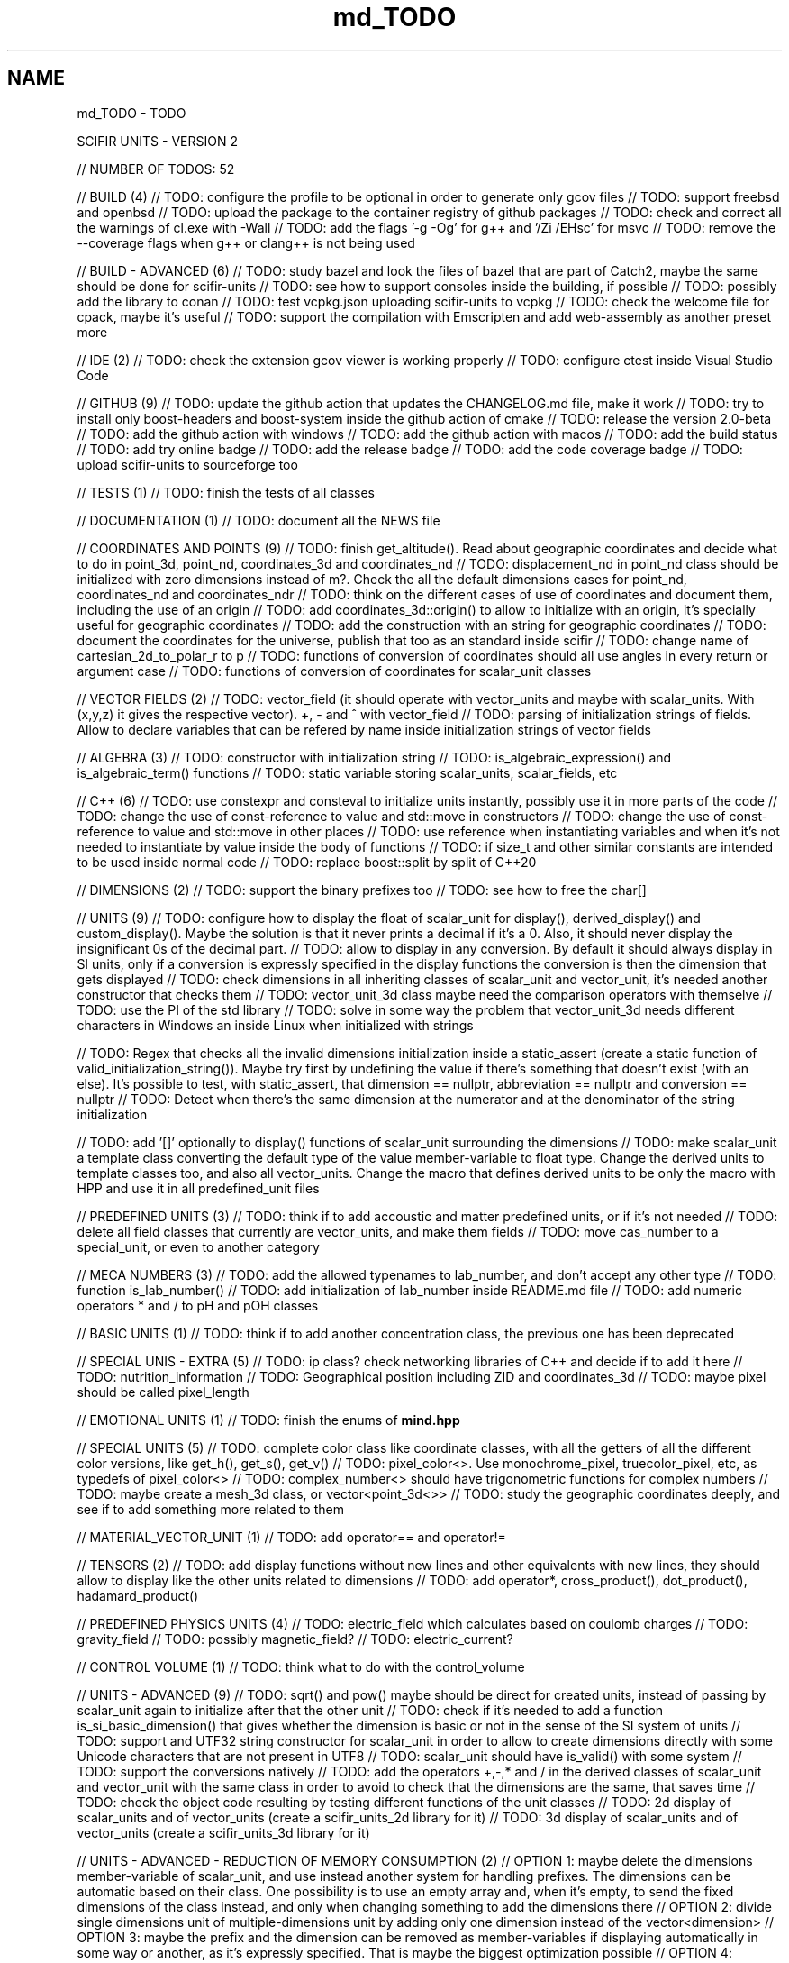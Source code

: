 .TH "md_TODO" 3 "Version 2.0.0" "scifir-units" \" -*- nroff -*-
.ad l
.nh
.SH NAME
md_TODO \- TODO 
.PP
SCIFIR UNITS - VERSION 2
.PP
// NUMBER OF TODOS: 52
.PP
// BUILD (4) // TODO: configure the profile to be optional in order to generate only gcov files // TODO: support freebsd and openbsd // TODO: upload the package to the container registry of github packages // TODO: check and correct all the warnings of cl\&.exe with -Wall // TODO: add the flags '-g -Og' for g++ and '/Zi /EHsc' for msvc // TODO: remove the --coverage flags when g++ or clang++ is not being used
.PP
// BUILD - ADVANCED (6) // TODO: study bazel and look the files of bazel that are part of Catch2, maybe the same should be done for scifir-units // TODO: see how to support consoles inside the building, if possible // TODO: possibly add the library to conan // TODO: test vcpkg\&.json uploading scifir-units to vcpkg // TODO: check the welcome file for cpack, maybe it's useful // TODO: support the compilation with Emscripten and add web-assembly as another preset more
.PP
// IDE (2) // TODO: check the extension gcov viewer is working properly // TODO: configure ctest inside Visual Studio Code
.PP
// GITHUB (9) // TODO: update the github action that updates the CHANGELOG\&.md file, make it work // TODO: try to install only boost-headers and boost-system inside the github action of cmake // TODO: release the version 2\&.0-beta // TODO: add the github action with windows // TODO: add the github action with macos // TODO: add the build status // TODO: add try online badge // TODO: add the release badge // TODO: add the code coverage badge // TODO: upload scifir-units to sourceforge too
.PP
// TESTS (1) // TODO: finish the tests of all classes
.PP
// DOCUMENTATION (1) // TODO: document all the NEWS file
.PP
// COORDINATES AND POINTS (9) // TODO: finish get_altitude()\&. Read about geographic coordinates and decide what to do in point_3d, point_nd, coordinates_3d and coordinates_nd // TODO: displacement_nd in point_nd class should be initialized with zero dimensions instead of m?\&. Check the all the default dimensions cases for point_nd, coordinates_nd and coordinates_ndr // TODO: think on the different cases of use of coordinates and document them, including the use of an origin // TODO: add coordinates_3d::origin() to allow to initialize with an origin, it's specially useful for geographic coordinates // TODO: add the construction with an string for geographic coordinates // TODO: document the coordinates for the universe, publish that too as an standard inside scifir // TODO: change name of cartesian_2d_to_polar_r to p // TODO: functions of conversion of coordinates should all use angles in every return or argument case // TODO: functions of conversion of coordinates for scalar_unit classes
.PP
// VECTOR FIELDS (2) // TODO: vector_field (it should operate with vector_units and maybe with scalar_units\&. With (x,y,z) it gives the respective vector)\&. +, - and ^ with vector_field // TODO: parsing of initialization strings of fields\&. Allow to declare variables that can be refered by name inside initialization strings of vector fields
.PP
// ALGEBRA (3) // TODO: constructor with initialization string // TODO: is_algebraic_expression() and is_algebraic_term() functions // TODO: static variable storing scalar_units, scalar_fields, etc
.PP
// C++ (6) // TODO: use constexpr and consteval to initialize units instantly, possibly use it in more parts of the code // TODO: change the use of const-reference to value and std::move in constructors // TODO: change the use of const-reference to value and std::move in other places // TODO: use reference when instantiating variables and when it's not needed to instantiate by value inside the body of functions // TODO: if size_t and other similar constants are intended to be used inside normal code // TODO: replace boost::split by split of C++20
.PP
// DIMENSIONS (2) // TODO: support the binary prefixes too // TODO: see how to free the char[]
.PP
// UNITS (9) // TODO: configure how to display the float of scalar_unit for display(), derived_display() and custom_display()\&. Maybe the solution is that it never prints a decimal if it's a 0\&. Also, it should never display the insignificant 0s of the decimal part\&. // TODO: allow to display in any conversion\&. By default it should always display in SI units, only if a conversion is expressly specified in the display functions the conversion is then the dimension that gets displayed // TODO: check dimensions in all inheriting classes of scalar_unit and vector_unit, it's needed another constructor that checks them // TODO: vector_unit_3d class maybe need the comparison operators with themselve // TODO: use the PI of the std library // TODO: solve in some way the problem that vector_unit_3d needs different characters in Windows an inside Linux when initialized with strings
.PP
// TODO: Regex that checks all the invalid dimensions initialization inside a static_assert (create a static function of valid_initialization_string())\&. Maybe try first by undefining the value if there's something that doesn't exist (with an else)\&. It's possible to test, with static_assert, that dimension == nullptr, abbreviation == nullptr and conversion == nullptr // TODO: Detect when there's the same dimension at the numerator and at the denominator of the string initialization
.PP
// TODO: add '[]' optionally to display() functions of scalar_unit surrounding the dimensions // TODO: make scalar_unit a template class converting the default type of the value member-variable to float type\&. Change the derived units to template classes too, and also all vector_units\&. Change the macro that defines derived units to be only the macro with HPP and use it in all predefined_unit files
.PP
// PREDEFINED UNITS (3) // TODO: think if to add accoustic and matter predefined units, or if it's not needed // TODO: delete all field classes that currently are vector_units, and make them fields // TODO: move cas_number to a special_unit, or even to another category
.PP
// MECA NUMBERS (3) // TODO: add the allowed typenames to lab_number, and don't accept any other type // TODO: function is_lab_number() // TODO: add initialization of lab_number inside README\&.md file // TODO: add numeric operators * and / to pH and pOH classes
.PP
// BASIC UNITS (1) // TODO: think if to add another concentration class, the previous one has been deprecated
.PP
// SPECIAL UNIS - EXTRA (5) // TODO: ip class? check networking libraries of C++ and decide if to add it here // TODO: nutrition_information // TODO: Geographical position including ZID and coordinates_3d // TODO: maybe pixel should be called pixel_length
.PP
// EMOTIONAL UNITS (1) // TODO: finish the enums of \fBmind\&.hpp\fP
.PP
// SPECIAL UNITS (5) // TODO: complete color class like coordinate classes, with all the getters of all the different color versions, like get_h(), get_s(), get_v() // TODO: pixel_color<>\&. Use monochrome_pixel, truecolor_pixel, etc, as typedefs of pixel_color<> // TODO: complex_number<> should have trigonometric functions for complex numbers // TODO: maybe create a mesh_3d class, or vector<point_3d<>> // TODO: study the geographic coordinates deeply, and see if to add something more related to them
.PP
// MATERIAL_VECTOR_UNIT (1) // TODO: add operator== and operator!=
.PP
// TENSORS (2) // TODO: add display functions without new lines and other equivalents with new lines, they should allow to display like the other units related to dimensions // TODO: add operator*, cross_product(), dot_product(), hadamard_product()
.PP
// PREDEFINED PHYSICS UNITS (4) // TODO: electric_field which calculates based on coulomb charges // TODO: gravity_field // TODO: possibly magnetic_field? // TODO: electric_current?
.PP
// CONTROL VOLUME (1) // TODO: think what to do with the control_volume
.PP
// UNITS - ADVANCED (9) // TODO: sqrt() and pow() maybe should be direct for created units, instead of passing by scalar_unit again to initialize after that the other unit // TODO: check if it's needed to add a function is_si_basic_dimension() that gives whether the dimension is basic or not in the sense of the SI system of units // TODO: support and UTF32 string constructor for scalar_unit in order to allow to create dimensions directly with some Unicode characters that are not present in UTF8 // TODO: scalar_unit should have is_valid() with some system // TODO: support the conversions natively // TODO: add the operators +,-,* and / in the derived classes of scalar_unit and vector_unit with the same class in order to avoid to check that the dimensions are the same, that saves time // TODO: check the object code resulting by testing different functions of the unit classes // TODO: 2d display of scalar_units and of vector_units (create a scifir_units_2d library for it) // TODO: 3d display of scalar_units and of vector_units (create a scifir_units_3d library for it)
.PP
// UNITS - ADVANCED - REDUCTION OF MEMORY CONSUMPTION (2) // OPTION 1: maybe delete the dimensions member-variable of scalar_unit, and use instead another system for handling prefixes\&. The dimensions can be automatic based on their class\&. One possibility is to use an empty array and, when it's empty, to send the fixed dimensions of the class instead, and only when changing something to add the dimensions there // OPTION 2: divide single dimensions unit of multiple-dimensions unit by adding only one dimension instead of the vector<dimension> // OPTION 3: maybe the prefix and the dimension can be removed as member-variables if displaying automatically in some way or another, as it's expressly specified\&. That is maybe the biggest optimization possible // OPTION 4: light_length which uses only an enum of prefixes and a value, maybe it should be called length, and length should be called full_length // OPTION 4 - TODO: add const to the enum of light_unit // AFTER SOME OPTION - TODO: finish initial_dimensions_get_structure() and get_dimensions_match() related to the new implementation
.PP
// LIBRARY OF INFORMATION // TODO: isbn class // TODO: issn class
.PP
// ISOs // TODO: Publish the ISO of geographic location based on aid and zid classes // TODO: See if to make an ISO of an official symbol for money (not a concrete money of a country, but a universal one) // TODO: Add 'depth' to an ISO of names for the lengths of objects (width, height and depth are the names)\&. It's needed to have a name in spanish for the depth too // TODO: Maybe create an 'ISO' of geographic positioning taking the major axis of the planet, which can be the Earth or not, and adding 50 km to it, in order to have a border of safety in order to be sure that no point remains uncovered by the imaginary sphere that the geographic positioning creates around the planet\&. It can be used for any planet of the universe\&. The center of the planet is considered always the geometrical one, not the center of mass, because that last one changes with changes of the distribution of mass inside the planet
.PP
// ISO C++ // TODO: add º to the string literals // TODO: add % to the string literals // TODO: add the possibility to create class names starting with numbers
.PP
// ELECTRONICS // TODO: check sensor libraries and decide which ones to support inside msci_units (maybe in a new msci library if needed)
.PP
// PATTERNS // TODO: implement a pattern class using a regular expressions library
.PP
// EXTRA TOOLS // TODO: Create scicalcs, a cli tool that calculates with scifir-units any value
.PP
// PORTS // TODO: Port to C# // TODO: Port to Java // TODO: Port to Octave // TODO: Port to Visual Basic
.PP
// TESTS // TODO: test of sizeof for all unit classes // TODO: benchmark test for scalar_unit, comparing them to a float
.PP
// DOCUMENTATION (9) // TODO: document the point of view of the library of when a dimension is considered 'basic' // TODO: document the ISOs important to use with this library // TODO: document a little how to handle currency // TODO: document that the pixel in dimension is only as length, not as a pixel on the screen as is in the pixel class // TODO: document how ppm and ppb work, also in the theorical sense // TODO: document an example of converting all currencies to money dimension, with different values\&. Use the currency abreviations of the ISO of currencies // TODO: add nomenclature of units // TODO: think if to add the functions of calculations or to add example of calculations in the documentation // TODO: document the explanation of what each unit means, given the defintion of the SI or of the entity that corresponds to reference
.PP
// RELEASE (3) // TODO: configure CMake with cpack // TODO: see what to do to configure optimizations // TODO: add scifir-units to the official repository of vcpkg
.PP
// MATRIX // TODO: See if it's best to use template arguments for row and column or if to store those values as member-variables // TODO: Multiplication of matrices of different but compatible types // TODO: typecast to other matrix-classes of important libraries // TODO: Iterator with range to use only one range-for // TODO: Check limits of matrices for all operators // TODO: Use the GSL to implement the reverse matrix
.PP
// CONSTANTS // TODO: make a list of all important constants of science, with their respective unit\&. The constants of physics, chemistry and biology should be inside\&. Also, add the constants of astronomy
.PP
// FUTURE // TODO: support the case of n dimensions fixed // TODO: add the theta and phi characters to C++ variable names, and add them then to the member-variables of vector_unit classes, and any other case of similar use\&. Add the symbol º to string literals // TODO: add the astronomy coordinates // TODO: add the other orthogonal coordinates, like paraboloidal // TODO: add to the ISO of the keyboards some system to write pi, theta, phi, among other symbols, with the keyboard in an easy way, without having to memorize any numeric code // TODO: propose an ISO symbol for money in general? // TODO: finish the empty array implementation for dimension, in order to have normal dimensions, no custom dimensions, of size 3 instead of size 6
.PP
// FUTURE - MECA NUMBERS (POSSIBLE, THINK) // TODO: Add names to the meca numbers (angler, laber, etc) // TODO: The interval number class // TODO: The interval number subclasses of other numbers // TODO: The bounce number class // TODO: The percentage number class (it has to have the calculate function in order to receive a value to be the percentage of) // TODO: Solve the problem with left and right repeated (it's not exclusive for direction_symbol) // TODO: solid_angle class (maybe it isn't a meca number) // TODO: maybe _angle for angle in order to use cos(x),sin(x),etc with degrees
.PP
// READINGS // Unit of measurement: https://en.wikipedia.org/wiki/Unit_of_measurement // International system of units: https://en.wikipedia.org/wiki/International_System_of_Units // Angle: https://en.wikipedia.org/wiki/Angle // Metrology: https://en.wikipedia.org/wiki/Metrology // Color: https://en.wikipedia.org/wiki/Color // RGB color model: https://en.wikipedia.org/wiki/RGB_color_model // Color model: https://en.wikipedia.org/wiki/Color_model // Unit prefix: https://en.wikipedia.org/wiki/Unit_prefix // Metric prefix: https://en.wikipedia.org/wiki/Metric_prefix 
